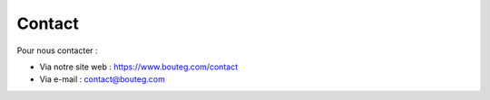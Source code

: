 
Contact
================================================

Pour nous contacter : 

* Via notre site web : `https://www.bouteg.com/contact <https://www.bouteg.com/contact>`_
* Via e-mail : `contact@bouteg.com <mailto:contact@bouteg.com>`_